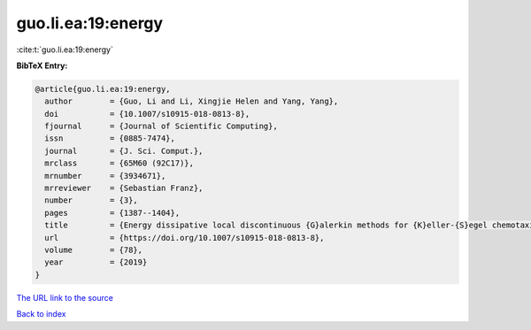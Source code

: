 guo.li.ea:19:energy
===================

:cite:t:`guo.li.ea:19:energy`

**BibTeX Entry:**

.. code-block:: bibtex

   @article{guo.li.ea:19:energy,
     author        = {Guo, Li and Li, Xingjie Helen and Yang, Yang},
     doi           = {10.1007/s10915-018-0813-8},
     fjournal      = {Journal of Scientific Computing},
     issn          = {0885-7474},
     journal       = {J. Sci. Comput.},
     mrclass       = {65M60 (92C17)},
     mrnumber      = {3934671},
     mrreviewer    = {Sebastian Franz},
     number        = {3},
     pages         = {1387--1404},
     title         = {Energy dissipative local discontinuous {G}alerkin methods for {K}eller-{S}egel chemotaxis model},
     url           = {https://doi.org/10.1007/s10915-018-0813-8},
     volume        = {78},
     year          = {2019}
   }

`The URL link to the source <https://doi.org/10.1007/s10915-018-0813-8>`__


`Back to index <../By-Cite-Keys.html>`__
